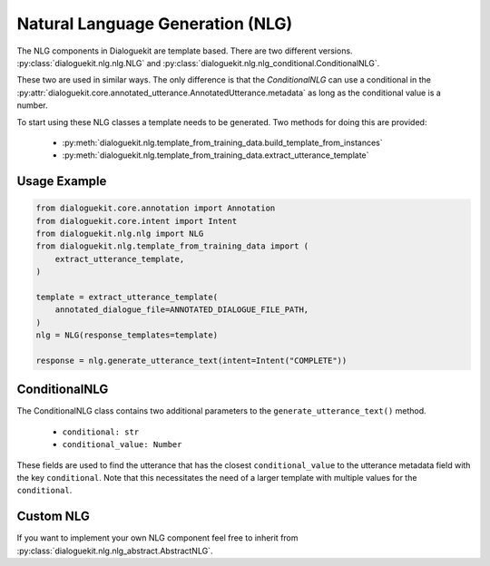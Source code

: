 Natural Language Generation (NLG)
=================================

The NLG components in Dialoguekit are template based.
There are two different versions. :py:class:`dialoguekit.nlg.nlg.NLG` and :py:class:`dialoguekit.nlg.nlg_conditional.ConditionalNLG`. 

These two are used in similar ways. The only difference is that the `ConditionalNLG` can use a conditional in the :py:attr:`dialoguekit.core.annotated_utterance.AnnotatedUtterance.metadata` as long as the conditional value is a number.

To start using these NLG classes a template needs to be generated. 
Two methods for doing this are provided:

    * :py:meth:`dialoguekit.nlg.template_from_training_data.build_template_from_instances`
    * :py:meth:`dialoguekit.nlg.template_from_training_data.extract_utterance_template`

Usage Example
"""""""""""""

.. code:: python

    from dialoguekit.core.annotation import Annotation
    from dialoguekit.core.intent import Intent
    from dialoguekit.nlg.nlg import NLG
    from dialoguekit.nlg.template_from_training_data import (
        extract_utterance_template,
    )

    template = extract_utterance_template(
        annotated_dialogue_file=ANNOTATED_DIALOGUE_FILE_PATH,
    )
    nlg = NLG(response_templates=template)
    
    response = nlg.generate_utterance_text(intent=Intent("COMPLETE"))

ConditionalNLG
""""""""""""""

The ConditionalNLG class contains two additional parameters to the ``generate_utterance_text()`` method.

  * ``conditional: str``
  * ``conditional_value: Number``

These fields are used to find the utterance that has the closest ``conditional_value`` to the utterance metadata field with the key ``conditional``.
Note that this necessitates the need of a larger template with multiple values for the ``conditional``.

Custom NLG
""""""""""

If you want to implement your own NLG component feel free to inherit from :py:class:`dialoguekit.nlg.nlg_abstract.AbstractNLG`.